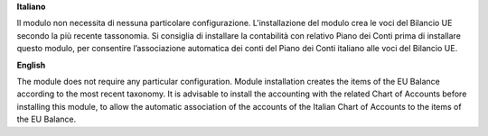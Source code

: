 **Italiano**

Il modulo non necessita di nessuna particolare configurazione.
L'installazione del modulo crea le voci del Bilancio UE secondo la più recente tassonomia.
Si consiglia di installare la contabilità con relativo Piano dei Conti prima di installare questo modulo, per consentire l’associazione automatica dei conti del Piano dei Conti italiano alle voci del Bilancio UE.

**English**

The module does not require any particular configuration.
Module installation creates the items of the EU Balance according to the most recent taxonomy.
It is advisable to install the accounting with the related Chart of Accounts before installing this module, to allow the automatic association of the accounts of the Italian Chart of Accounts to the items of the EU Balance.
